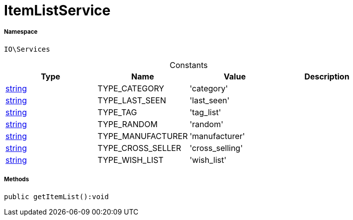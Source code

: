 :table-caption!:
:example-caption!:
:source-highlighter: prettify
:sectids!:
[[io__itemlistservice]]
= ItemListService





===== Namespace

`IO\Services`




.Constants
|===
|Type |Name |Value |Description

|link:http://php.net/string[string^]
    |TYPE_CATEGORY
    |'category'
    |
|link:http://php.net/string[string^]
    |TYPE_LAST_SEEN
    |'last_seen'
    |
|link:http://php.net/string[string^]
    |TYPE_TAG
    |'tag_list'
    |
|link:http://php.net/string[string^]
    |TYPE_RANDOM
    |'random'
    |
|link:http://php.net/string[string^]
    |TYPE_MANUFACTURER
    |'manufacturer'
    |
|link:http://php.net/string[string^]
    |TYPE_CROSS_SELLER
    |'cross_selling'
    |
|link:http://php.net/string[string^]
    |TYPE_WISH_LIST
    |'wish_list'
    |
|===



===== Methods

[source%nowrap, php]
----

public getItemList():void

----









